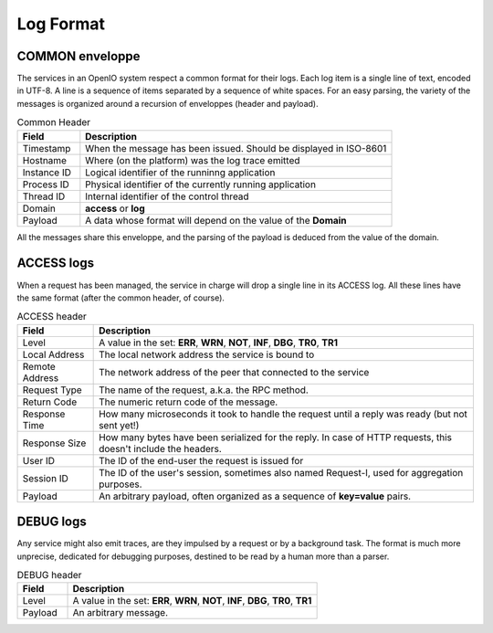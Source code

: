 ==========
Log Format
==========

COMMON enveloppe
~~~~~~~~~~~~~~~~

The services in an OpenIO system respect a common format for their logs. Each
log item is a single line of text, encoded in UTF-8. A line is a sequence of
items separated by a sequence of white spaces. For an easy parsing, the variety
of the messages is organized around a recursion of enveloppes (header and
payload).

.. list-table:: Common Header
   :header-rows: 1
   :widths: 20 100

   * - Field
     - Description
   * - Timestamp
     - When the message has been issued. Should be displayed in ISO-8601
   * - Hostname
     - Where (on the platform) was the log trace emitted
   * - Instance ID
     - Logical identifier of the runninng application
   * - Process ID
     - Physical identifier of the currently running application
   * - Thread ID
     - Internal identifier of the control thread
   * - Domain
     - **access** or **log**
   * - Payload
     - A data whose format will depend on the value of the **Domain**

All the messages share this enveloppe, and the parsing of the payload is
deduced from the value of the domain.

ACCESS logs
~~~~~~~~~~~

When a request has been managed, the service in charge will drop a single
line in its ACCESS log. All these lines have the same format (after the
common header, of course).

.. list-table:: ACCESS header
   :header-rows: 1
   :widths: 20 100

   * - Field
     - Description
   * - Level
     - A value in the set: **ERR**, **WRN**, **NOT**, **INF**, **DBG**, **TR0**, **TR1**
   * - Local Address
     - The local network address the service is bound to
   * - Remote Address
     - The network address of the peer that connected to the service
   * - Request Type
     - The name of the request, a.k.a. the RPC method.
   * - Return Code
     - The numeric return code of the message.
   * - Response Time
     - How many microseconds it took to handle the request until a reply was ready (but not sent yet!)
   * - Response Size
     - How many bytes have been serialized for the reply. In case of HTTP requests, this doesn't include the headers.
   * - User ID
     - The ID of the end-user the request is issued for
   * - Session ID
     - The ID of the user's session, sometimes also named Request-I, used for aggregation purposes.
   * - Payload
     - An arbitrary payload, often organized as a sequence of **key=value** pairs.

DEBUG logs
~~~~~~~~~~

Any service might also emit traces, are they impulsed by a request or by a
background task. The format is much more unprecise, dedicated for debugging
purposes, destined to be read by a human more than a parser.

.. list-table:: DEBUG header
   :header-rows: 1
   :widths: 20 100

   * - Field
     - Description
   * - Level
     - A value in the set: **ERR**, **WRN**, **NOT**, **INF**, **DBG**, **TR0**, **TR1**
   * - Payload
     - An arbitrary message.

